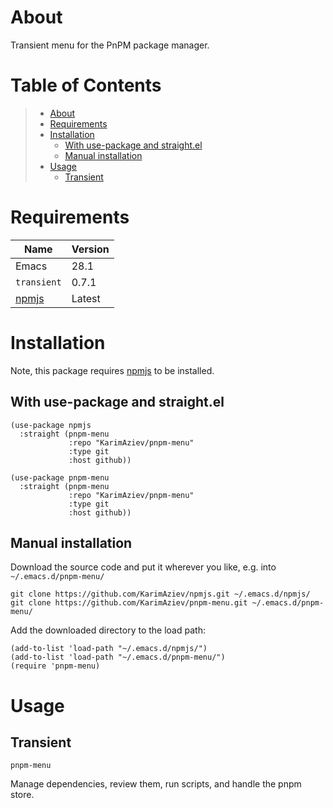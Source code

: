 #+OPTIONS: ^:nil tags:nil num:nil

* About

Transient menu for the PnPM package manager.

[[./pnpm-menu-demo.gif]]

* Table of Contents                                       :TOC_2_gh:QUOTE:
#+BEGIN_QUOTE
- [[#about][About]]
- [[#requirements][Requirements]]
- [[#installation][Installation]]
  - [[#with-use-package-and-straightel][With use-package and straight.el]]
  - [[#manual-installation][Manual installation]]
- [[#usage][Usage]]
  - [[#transient][Transient]]
#+END_QUOTE

* Requirements

| Name        | Version |
|-------------+---------|
| Emacs       |    28.1 |
| ~transient~ |   0.7.1 |
| [[https://github.com/KarimAziev/npmjs][npmjs]]       |  Latest |


* Installation

Note, this package requires [[https://github.com/KarimAziev/npmjs][npmjs]] to be installed.

** With use-package and straight.el

#+begin_src elisp :eval no
(use-package npmjs
  :straight (pnpm-menu
             :repo "KarimAziev/pnpm-menu"
             :type git
             :host github))

(use-package pnpm-menu
  :straight (pnpm-menu
             :repo "KarimAziev/pnpm-menu"
             :type git
             :host github))
#+end_src

** Manual installation

Download the source code and put it wherever you like, e.g. into =~/.emacs.d/pnpm-menu/=

#+begin_src shell :eval no
git clone https://github.com/KarimAziev/npmjs.git ~/.emacs.d/npmjs/
git clone https://github.com/KarimAziev/pnpm-menu.git ~/.emacs.d/pnpm-menu/
#+end_src

Add the downloaded directory to the load path:

#+begin_src elisp :eval no
(add-to-list 'load-path "~/.emacs.d/npmjs/")
(add-to-list 'load-path "~/.emacs.d/pnpm-menu/")
(require 'pnpm-menu)
#+end_src

* Usage

** Transient

**** ~pnpm-menu~
Manage dependencies, review them, run scripts, and handle the pnpm store.
